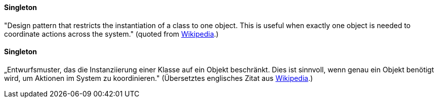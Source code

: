 [#term-singleton]

// tag::EN[]
==== Singleton

"Design pattern that restricts the instantiation of a class to one object. This is useful when exactly one object is needed to coordinate actions across the system." (quoted from link:https://en.wikipedia.org/wiki/Singleton_pattern[Wikipedia].)


// end::EN[]

// tag::DE[]
==== Singleton

„Entwurfsmuster, das die Instanziierung einer Klasse auf ein Objekt
beschränkt. Dies ist sinnvoll, wenn genau ein
Objekt benötigt wird, um Aktionen im System zu koordinieren."
(Übersetztes englisches Zitat aus
link:https://en.wikipedia.org/wiki/Singleton_pattern[Wikipedia].)



// end::DE[] 